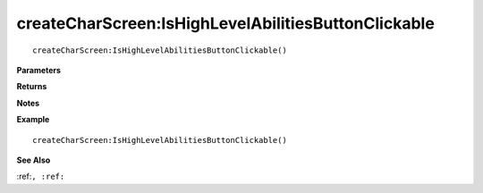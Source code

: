 .. _createCharScreen_IsHighLevelAbilitiesButtonClickable:

===================================
createCharScreen\:IsHighLevelAbilitiesButtonClickable 
===================================

.. description
    
::

   createCharScreen:IsHighLevelAbilitiesButtonClickable()


**Parameters**



**Returns**



**Notes**



**Example**

::

   createCharScreen:IsHighLevelAbilitiesButtonClickable()

**See Also**

:ref:``, :ref:`` 

